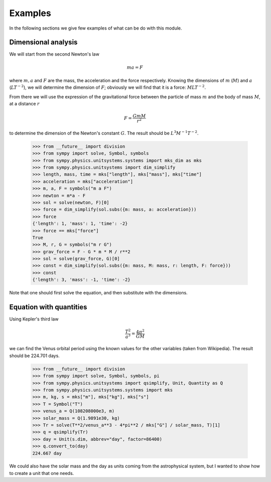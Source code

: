 ========
Examples
========

In the following sections we give few examples of what can be do with this
module.


Dimensional analysis
====================

We will start from the second Newton's law

.. math::
    m a = F

where :math:`m, a` and :math:`F` are the mass, the acceleration and the force
respectively. Knowing the dimensions of :math:`m` (:math:`M`) and :math:`a`
(:math:`L T^{-2}`), we will determine the dimension of :math:`F`; obviously we
will find that it is a force: :math:`M L T^{-2}`.

From there we will use the expression of the gravitational force between the
particle of mass :math:`m` and the body of mass :math:`M`, at a distance
:math:`r`

.. math::
    F = \frac{G m M}{r^2}

to determine the dimension of the Newton's constant :math:`G`. The result
should be :math:`L^3 M^{-1} T^{-2}`.

    >>> from __future__ import division
    >>> from sympy import solve, Symbol, symbols
    >>> from sympy.physics.unitsystems.systems import mks_dim as mks
    >>> from sympy.physics.unitsystems import dim_simplify
    >>> length, mass, time = mks["length"], mks["mass"], mks["time"]
    >>> acceleration = mks["acceleration"]
    >>> m, a, F = symbols("m a F")
    >>> newton = m*a - F
    >>> sol = solve(newton, F)[0]
    >>> force = dim_simplify(sol.subs({m: mass, a: acceleration}))
    >>> force
    {'length': 1, 'mass': 1, 'time': -2}
    >>> force == mks["force"]
    True
    >>> M, r, G = symbols("m r G")
    >>> grav_force = F - G * m * M / r**2
    >>> sol = solve(grav_force, G)[0]
    >>> const = dim_simplify(sol.subs({m: mass, M: mass, r: length, F: force}))
    >>> const
    {'length': 3, 'mass': -1, 'time': -2}

Note that one should first solve the equation, and then substitute with the
dimensions.


Equation with quantities
========================

Using Kepler's third law

.. math::
    \frac{T^2}{a^3} = \frac{4 \pi^2}{GM}

we can find the Venus orbital period using the known values for the other
variables (taken from Wikipedia). The result should be 224.701 days.

    >>> from __future__ import division
    >>> from sympy import solve, Symbol, symbols, pi
    >>> from sympy.physics.unitsystems import qsimplify, Unit, Quantity as Q
    >>> from sympy.physics.unitsystems.systems import mks
    >>> m, kg, s = mks["m"], mks["kg"], mks["s"]
    >>> T = Symbol("T")
    >>> venus_a = Q(108208000e3, m)
    >>> solar_mass = Q(1.9891e30, kg)
    >>> Tr = solve(T**2/venus_a**3 - 4*pi**2 / mks["G"] / solar_mass, T)[1]
    >>> q = qsimplify(Tr)
    >>> day = Unit(s.dim, abbrev="day", factor=86400)
    >>> q.convert_to(day)
    224.667 day

We could also have the solar mass and the day as units coming from the
astrophysical system, but I wanted to show how to create a unit that one needs.
